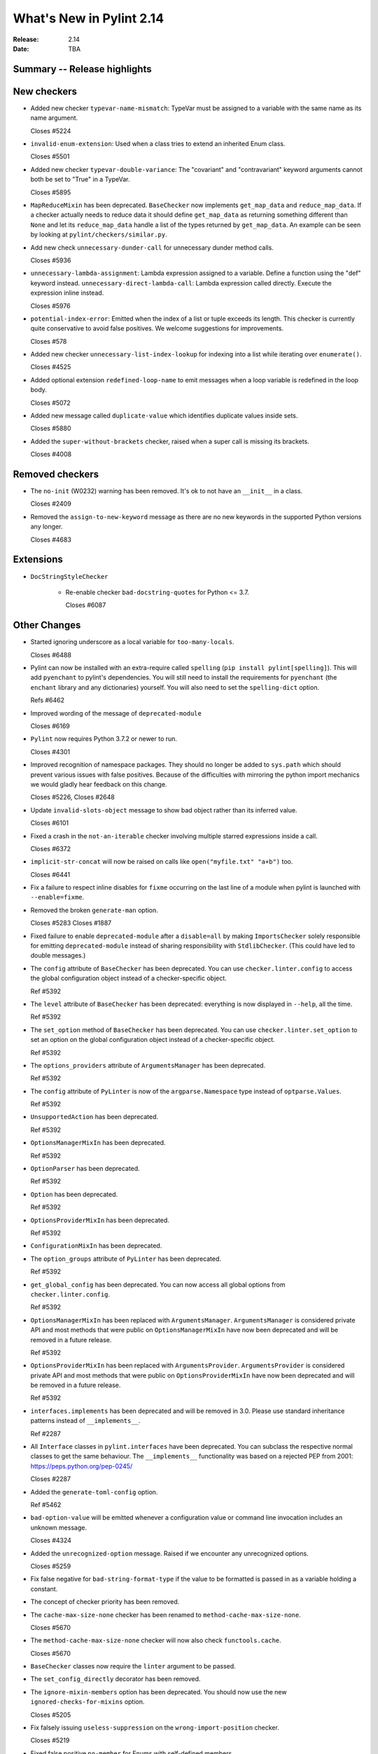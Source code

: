 ***************************
 What's New in Pylint 2.14
***************************

:Release: 2.14
:Date: TBA

Summary -- Release highlights
=============================


New checkers
============

* Added new checker ``typevar-name-mismatch``: TypeVar must be assigned to a variable with the same name as its name argument.

  Closes #5224

* ``invalid-enum-extension``: Used when a class tries to extend an inherited Enum class.

  Closes #5501

* Added new checker ``typevar-double-variance``: The "covariant" and "contravariant" keyword arguments
  cannot both be set to "True" in a TypeVar.

  Closes #5895

* ``MapReduceMixin`` has been deprecated. ``BaseChecker`` now implements ``get_map_data`` and
  ``reduce_map_data``. If a checker actually needs to reduce data it should define ``get_map_data``
  as returning something different than ``None`` and let its ``reduce_map_data`` handle a list
  of the types returned by ``get_map_data``.
  An example can be seen by looking at ``pylint/checkers/similar.py``.

* Add new check ``unnecessary-dunder-call`` for unnecessary dunder method calls.

  Closes #5936

* ``unnecessary-lambda-assignment``: Lambda expression assigned to a variable.
  Define a function using the "def" keyword instead.
  ``unnecessary-direct-lambda-call``: Lambda expression called directly.
  Execute the expression inline instead.

  Closes #5976

* ``potential-index-error``: Emitted when the index of a list or tuple exceeds its length.
  This checker is currently quite conservative to avoid false positives. We welcome
  suggestions for improvements.

  Closes #578

* Added new checker ``unnecessary-list-index-lookup`` for indexing into a list while
  iterating over ``enumerate()``.

  Closes #4525

* Added optional extension ``redefined-loop-name`` to emit messages when a loop variable
  is redefined in the loop body.

  Closes #5072

* Added new message called ``duplicate-value`` which identifies duplicate values inside sets.

  Closes #5880

* Added the ``super-without-brackets`` checker, raised when a super call is missing its brackets.

  Closes #4008

Removed checkers
================

* The ``no-init`` (W0232) warning has been removed. It's ok to not have an ``__init__`` in a class.

  Closes #2409

* Removed the ``assign-to-new-keyword`` message as there are no new keywords in the supported Python
  versions any longer.

  Closes #4683


Extensions
==========

* ``DocStringStyleChecker``

    * Re-enable checker ``bad-docstring-quotes`` for Python <= 3.7.

      Closes #6087

Other Changes
=============

* Started ignoring underscore as a local variable for ``too-many-locals``.

  Closes #6488

* Pylint can now be installed with an extra-require called ``spelling`` (``pip install pylint[spelling]``).
  This will add ``pyenchant`` to pylint's dependencies. You will still need to install the
  requirements for ``pyenchant`` (the ``enchant`` library and any dictionaries) yourself. You will also
  need to set the ``spelling-dict`` option.

  Refs #6462

* Improved wording of the message of ``deprecated-module``

  Closes #6169

* ``Pylint`` now requires Python 3.7.2 or newer to run.

  Closes #4301

* Improved recognition of namespace packages. They should no longer be added to ``sys.path``
  which should prevent various issues with false positives.
  Because of the difficulties with mirroring the python import mechanics we would gladly
  hear feedback on this change.

  Closes #5226, Closes #2648

* Update ``invalid-slots-object`` message to show bad object rather than its inferred value.

  Closes #6101

* Fixed a crash in the ``not-an-iterable`` checker involving multiple starred expressions
  inside a call.

  Closes #6372

* ``implicit-str-concat`` will now be raised on calls like ``open("myfile.txt" "a+b")`` too.

  Closes #6441

* Fix a failure to respect inline disables for ``fixme`` occurring on the last line
  of a module when pylint is launched with ``--enable=fixme``.

* Removed the broken ``generate-man`` option.

  Closes #5283
  Closes #1887

* Fixed failure to enable ``deprecated-module`` after a ``disable=all``
  by making ``ImportsChecker`` solely responsible for emitting ``deprecated-module`` instead
  of sharing responsibility with ``StdlibChecker``. (This could have led to double messages.)

* The ``config`` attribute of ``BaseChecker`` has been deprecated. You can use ``checker.linter.config``
  to access the global configuration object instead of a checker-specific object.

  Ref #5392

* The ``level`` attribute of ``BaseChecker`` has been deprecated: everything is now
  displayed in ``--help``, all the time.

  Ref #5392

* The ``set_option`` method of ``BaseChecker`` has been deprecated. You can use ``checker.linter.set_option``
  to set an option on the global configuration object instead of a checker-specific object.

  Ref #5392

* The ``options_providers`` attribute of ``ArgumentsManager`` has been deprecated.

  Ref #5392

* The ``config`` attribute of ``PyLinter`` is now of the ``argparse.Namespace`` type instead of
  ``optparse.Values``.

  Ref #5392

* ``UnsupportedAction`` has been deprecated.

  Ref #5392

* ``OptionsManagerMixIn`` has been deprecated.

  Ref #5392

* ``OptionParser`` has been deprecated.

  Ref #5392

* ``Option`` has been deprecated.

  Ref #5392

* ``OptionsProviderMixIn`` has been deprecated.

  Ref #5392

* ``ConfigurationMixIn`` has been deprecated.

* The ``option_groups`` attribute of ``PyLinter`` has been deprecated.

  Ref #5392

* ``get_global_config`` has been deprecated. You can now access all global options from
  ``checker.linter.config``.

  Ref #5392

* ``OptionsManagerMixIn`` has been replaced with ``ArgumentsManager``. ``ArgumentsManager`` is considered
  private API and most methods that were public on ``OptionsManagerMixIn`` have now been deprecated and will
  be removed in a future release.

  Ref #5392

* ``OptionsProviderMixIn`` has been replaced with ``ArgumentsProvider``. ``ArgumentsProvider`` is considered
  private API and most methods that were public on ``OptionsProviderMixIn`` have now been deprecated and will
  be removed in a future release.

  Ref #5392

* ``interfaces.implements`` has been deprecated and will be removed in 3.0. Please use standard inheritance
  patterns instead of ``__implements__``.

  Ref #2287

* All ``Interface`` classes in ``pylint.interfaces`` have been deprecated. You can subclass
  the respective normal classes to get the same behaviour. The ``__implements__`` functionality
  was based on a rejected PEP from 2001:
  https://peps.python.org/pep-0245/

  Closes #2287

* Added the ``generate-toml-config`` option.

  Ref #5462

* ``bad-option-value`` will be emitted whenever a configuration value or command line invocation
  includes an unknown message.

  Closes #4324

* Added the ``unrecognized-option`` message. Raised if we encounter any unrecognized options.

  Closes #5259

* Fix false negative for ``bad-string-format-type`` if the value to be formatted is passed in
  as a variable holding a constant.

* The concept of checker priority has been removed.

* The ``cache-max-size-none`` checker has been renamed to ``method-cache-max-size-none``.

  Closes #5670

* The ``method-cache-max-size-none`` checker will now also check ``functools.cache``.

  Closes #5670

* ``BaseChecker`` classes now require the ``linter`` argument to be passed.

* The ``set_config_directly`` decorator has been removed.

* The ``ignore-mixin-members`` option has been deprecated. You should now use the new
  ``ignored-checks-for-mixins`` option.

  Closes #5205

* Fix falsely issuing ``useless-suppression`` on the ``wrong-import-position`` checker.

  Closes #5219

* Fixed false positive ``no-member`` for Enums with self-defined members.

  Closes #5138

* Fix false negative for ``no-member`` when attempting to assign an instance
  attribute to itself without any prior assignment.

  Closes #1555

* Changed message type from ``redefined-outer-name`` to ``redefined-loop-name``
  (optional extension) for redefinitions of outer loop variables by inner loops.

  Closes #5608

* Pylint now expands the user path (i.e. ``~`` to ``home/yusef/``) and expands environment variables (i.e. ``home/$USER/$project``
  to ``home/yusef/pylint`` for ``USER=yusef`` and ``project=pylint``) for pyreverse's ``output-directory``,
  ``import-graph``, ``ext-import-graph``,  ``int-import-graph`` options, and the spell checker's ``spelling-private-dict-file``
  option.

  Relates to #6493
